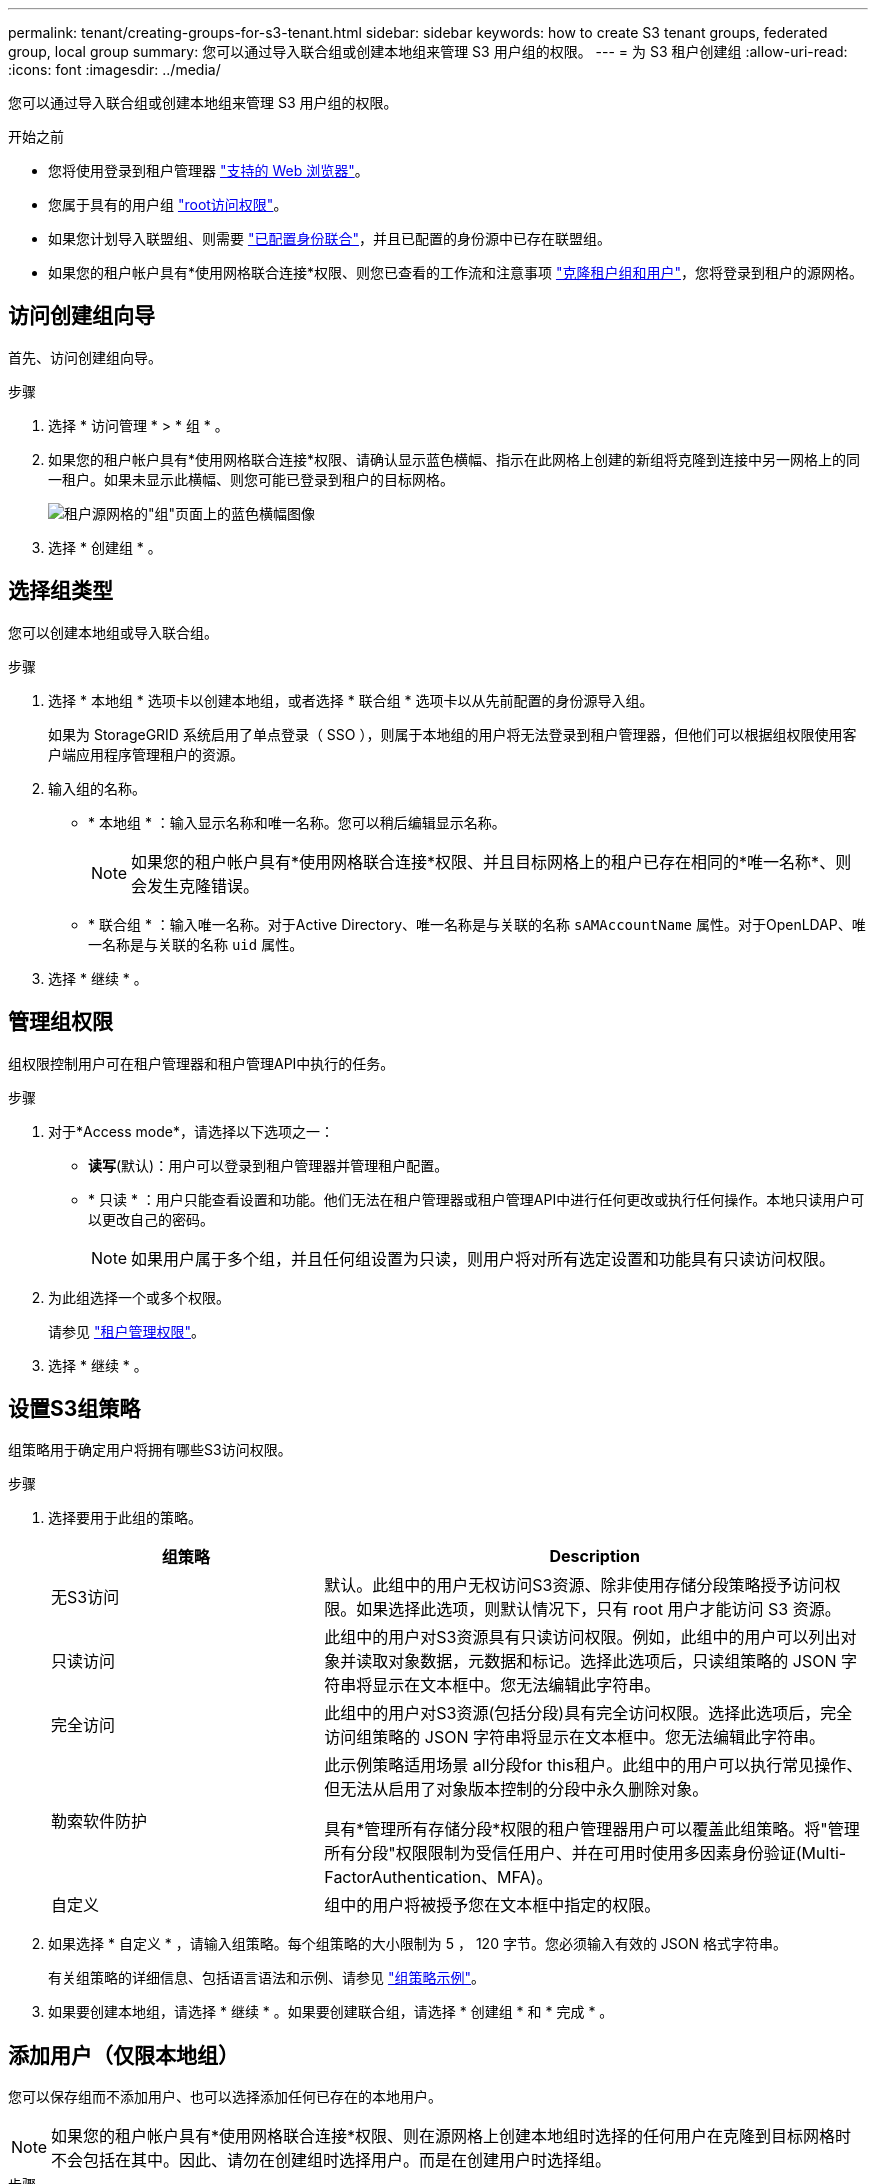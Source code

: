 ---
permalink: tenant/creating-groups-for-s3-tenant.html 
sidebar: sidebar 
keywords: how to create S3 tenant groups, federated group, local group 
summary: 您可以通过导入联合组或创建本地组来管理 S3 用户组的权限。 
---
= 为 S3 租户创建组
:allow-uri-read: 
:icons: font
:imagesdir: ../media/


[role="lead"]
您可以通过导入联合组或创建本地组来管理 S3 用户组的权限。

.开始之前
* 您将使用登录到租户管理器 link:../admin/web-browser-requirements.html["支持的 Web 浏览器"]。
* 您属于具有的用户组 link:tenant-management-permissions.html["root访问权限"]。
* 如果您计划导入联盟组、则需要 link:using-identity-federation.html["已配置身份联合"]，并且已配置的身份源中已存在联盟组。
* 如果您的租户帐户具有*使用网格联合连接*权限、则您已查看的工作流和注意事项 link:grid-federation-account-clone.html["克隆租户组和用户"]，您将登录到租户的源网格。




== 访问创建组向导

首先、访问创建组向导。

.步骤
. 选择 * 访问管理 * > * 组 * 。
. 如果您的租户帐户具有*使用网格联合连接*权限、请确认显示蓝色横幅、指示在此网格上创建的新组将克隆到连接中另一网格上的同一租户。如果未显示此横幅、则您可能已登录到租户的目标网格。
+
image::../media/grid-federation-tenant-group-banner.png[租户源网格的"组"页面上的蓝色横幅图像]

. 选择 * 创建组 * 。




== 选择组类型

您可以创建本地组或导入联合组。

.步骤
. 选择 * 本地组 * 选项卡以创建本地组，或者选择 * 联合组 * 选项卡以从先前配置的身份源导入组。
+
如果为 StorageGRID 系统启用了单点登录（ SSO ），则属于本地组的用户将无法登录到租户管理器，但他们可以根据组权限使用客户端应用程序管理租户的资源。

. 输入组的名称。
+
** * 本地组 * ：输入显示名称和唯一名称。您可以稍后编辑显示名称。
+

NOTE: 如果您的租户帐户具有*使用网格联合连接*权限、并且目标网格上的租户已存在相同的*唯一名称*、则会发生克隆错误。

** * 联合组 * ：输入唯一名称。对于Active Directory、唯一名称是与关联的名称 `sAMAccountName` 属性。对于OpenLDAP、唯一名称是与关联的名称 `uid` 属性。


. 选择 * 继续 * 。




== 管理组权限

组权限控制用户可在租户管理器和租户管理API中执行的任务。

.步骤
. 对于*Access mode*，请选择以下选项之一：
+
** *读写*(默认)：用户可以登录到租户管理器并管理租户配置。
** * 只读 * ：用户只能查看设置和功能。他们无法在租户管理器或租户管理API中进行任何更改或执行任何操作。本地只读用户可以更改自己的密码。
+

NOTE: 如果用户属于多个组，并且任何组设置为只读，则用户将对所有选定设置和功能具有只读访问权限。



. 为此组选择一个或多个权限。
+
请参见 link:../tenant/tenant-management-permissions.html["租户管理权限"]。

. 选择 * 继续 * 。




== 设置S3组策略

组策略用于确定用户将拥有哪些S3访问权限。

.步骤
. 选择要用于此组的策略。
+
[cols="1a,2a"]
|===
| 组策略 | Description 


 a| 
无S3访问
 a| 
默认。此组中的用户无权访问S3资源、除非使用存储分段策略授予访问权限。如果选择此选项，则默认情况下，只有 root 用户才能访问 S3 资源。



 a| 
只读访问
 a| 
此组中的用户对S3资源具有只读访问权限。例如，此组中的用户可以列出对象并读取对象数据，元数据和标记。选择此选项后，只读组策略的 JSON 字符串将显示在文本框中。您无法编辑此字符串。



 a| 
完全访问
 a| 
此组中的用户对S3资源(包括分段)具有完全访问权限。选择此选项后，完全访问组策略的 JSON 字符串将显示在文本框中。您无法编辑此字符串。



 a| 
勒索软件防护
 a| 
此示例策略适用场景 all分段for this租户。此组中的用户可以执行常见操作、但无法从启用了对象版本控制的分段中永久删除对象。

具有*管理所有存储分段*权限的租户管理器用户可以覆盖此组策略。将"管理所有分段"权限限制为受信任用户、并在可用时使用多因素身份验证(Multi-FactorAuthentication、MFA)。



 a| 
自定义
 a| 
组中的用户将被授予您在文本框中指定的权限。

|===
. 如果选择 * 自定义 * ，请输入组策略。每个组策略的大小限制为 5 ， 120 字节。您必须输入有效的 JSON 格式字符串。
+
有关组策略的详细信息、包括语言语法和示例、请参见 link:../s3/example-group-policies.html["组策略示例"]。

. 如果要创建本地组，请选择 * 继续 * 。如果要创建联合组，请选择 * 创建组 * 和 * 完成 * 。




== 添加用户（仅限本地组）

您可以保存组而不添加用户、也可以选择添加任何已存在的本地用户。


NOTE: 如果您的租户帐户具有*使用网格联合连接*权限、则在源网格上创建本地组时选择的任何用户在克隆到目标网格时不会包括在其中。因此、请勿在创建组时选择用户。而是在创建用户时选择组。

.步骤
. 或者，为此组选择一个或多个本地用户。
. 选择 * 创建组 * 和 * 完成 * 。
+
您创建的组将显示在组列表中。

+
如果您的租户帐户具有*使用网格联合连接*权限、而您位于租户的源网格上、则新组将克隆到租户的目标网格。*成功*显示为组详细信息页面的"概述"部分中的*克隆状态*。


